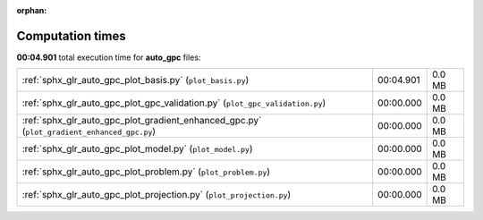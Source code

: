 
:orphan:

.. _sphx_glr_auto_gpc_sg_execution_times:

Computation times
=================
**00:04.901** total execution time for **auto_gpc** files:

+--------------------------------------------------------------------------------------------+-----------+--------+
| :ref:`sphx_glr_auto_gpc_plot_basis.py` (``plot_basis.py``)                                 | 00:04.901 | 0.0 MB |
+--------------------------------------------------------------------------------------------+-----------+--------+
| :ref:`sphx_glr_auto_gpc_plot_gpc_validation.py` (``plot_gpc_validation.py``)               | 00:00.000 | 0.0 MB |
+--------------------------------------------------------------------------------------------+-----------+--------+
| :ref:`sphx_glr_auto_gpc_plot_gradient_enhanced_gpc.py` (``plot_gradient_enhanced_gpc.py``) | 00:00.000 | 0.0 MB |
+--------------------------------------------------------------------------------------------+-----------+--------+
| :ref:`sphx_glr_auto_gpc_plot_model.py` (``plot_model.py``)                                 | 00:00.000 | 0.0 MB |
+--------------------------------------------------------------------------------------------+-----------+--------+
| :ref:`sphx_glr_auto_gpc_plot_problem.py` (``plot_problem.py``)                             | 00:00.000 | 0.0 MB |
+--------------------------------------------------------------------------------------------+-----------+--------+
| :ref:`sphx_glr_auto_gpc_plot_projection.py` (``plot_projection.py``)                       | 00:00.000 | 0.0 MB |
+--------------------------------------------------------------------------------------------+-----------+--------+
